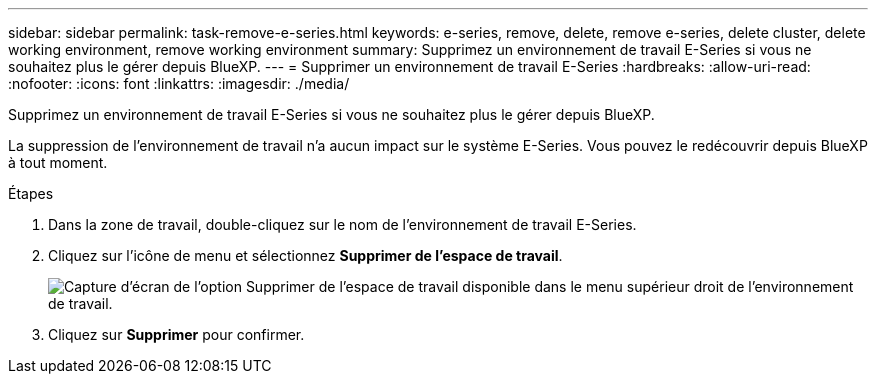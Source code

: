 ---
sidebar: sidebar 
permalink: task-remove-e-series.html 
keywords: e-series, remove, delete, remove e-series, delete cluster, delete working environment, remove working environment 
summary: Supprimez un environnement de travail E-Series si vous ne souhaitez plus le gérer depuis BlueXP. 
---
= Supprimer un environnement de travail E-Series
:hardbreaks:
:allow-uri-read: 
:nofooter: 
:icons: font
:linkattrs: 
:imagesdir: ./media/


[role="lead"]
Supprimez un environnement de travail E-Series si vous ne souhaitez plus le gérer depuis BlueXP.

La suppression de l'environnement de travail n'a aucun impact sur le système E-Series. Vous pouvez le redécouvrir depuis BlueXP à tout moment.

.Étapes
. Dans la zone de travail, double-cliquez sur le nom de l'environnement de travail E-Series.
. Cliquez sur l'icône de menu et sélectionnez *Supprimer de l'espace de travail*.
+
image:screenshot-remove.png["Capture d'écran de l'option Supprimer de l'espace de travail disponible dans le menu supérieur droit de l'environnement de travail."]

. Cliquez sur *Supprimer* pour confirmer.

